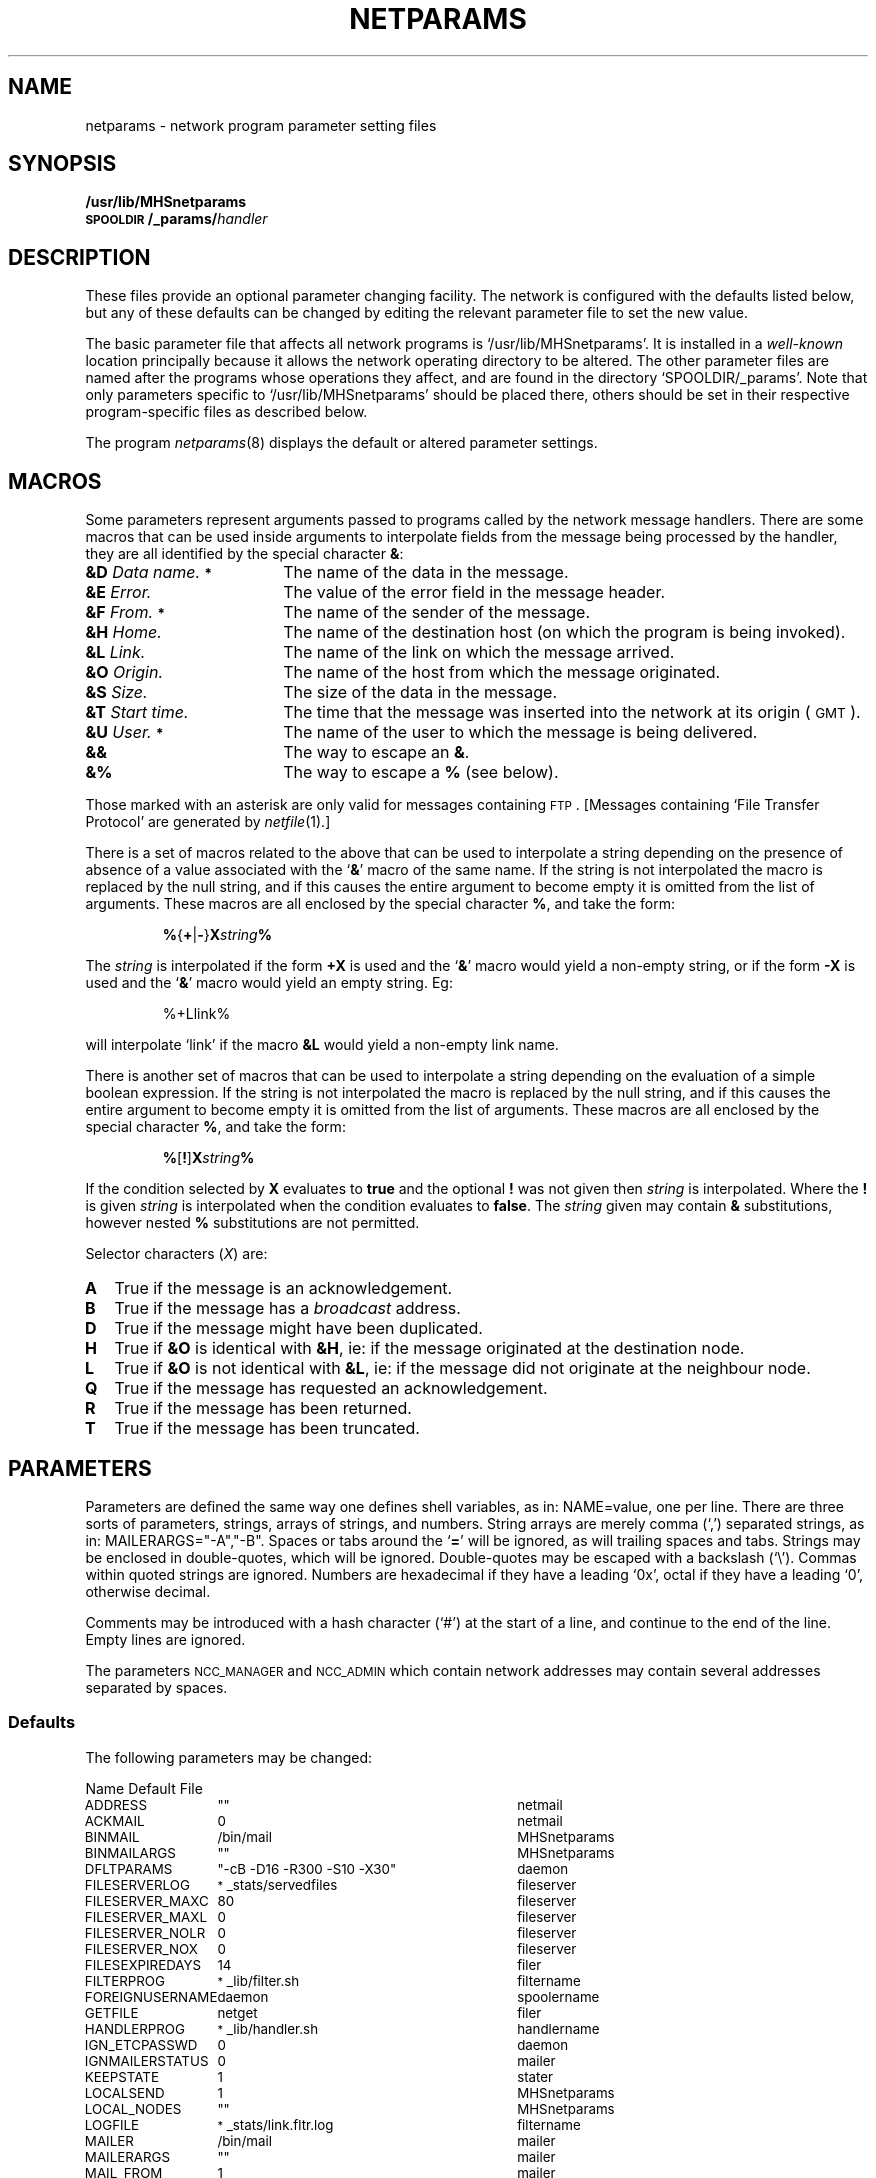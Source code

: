 .nr S3 1 \" 1 for ACSnet
.ds S1 NETPARAMS
.ds S2 \fINetparams\fP
.ds S3 \fInetparams\fP
.ds S4 MHSnet
.ds S5 network
.if t .ds MP \f(CWMHSnetparams\fP
.if t .ds NP \f(CW/usr/lib/MHSnetparams\fP
.if t .ds sD \s-1\f(NBSPOOLDIR\fP\s0
.if t .ds sN \s-1MHS\s0net
.if n .ds MP MHSnetparams
.if n .ds NP `/usr/lib/MHSnetparams'
.if n .ds sD SPOOLDIR
.if n .ds sN MHSnet
.ds sT \v'-0.2v'\s-1*\s0\v'0.2v'
.TH \*(S1 5 "\*(S4 1.34" \^
.nh
.SH NAME
netparams \- network program parameter setting files
.SH SYNOPSIS
.BI /usr/lib/MHSnetparams
.br
.BI \s-1SPOOLDIR\s0/_params/ handler
.SH DESCRIPTION
These files provide an optional parameter changing facility.
The network is configured with the defaults listed below,
but any of these defaults can be changed
by editing the relevant parameter file to set the new value.
.PP
The basic parameter file that affects all network programs is
\*(NP.
It is installed in a
.I well-known
location principally because
it allows the network operating directory to be altered.
The other parameter files
are named after the programs whose operations they affect,
and are found in the directory
.if t \*(sD\f(CW/_params\fR.
.if n `\*(sD/_params'.
Note that only parameters specific to \*(NP should be placed there,
others should be set in their respective program-specific files
as described below.
.PP
The program
.IR netparams (8)
displays the default or altered parameter settings.
.SH MACROS
Some parameters represent arguments
passed to programs called by the network message handlers.
There are some macros that can be used inside arguments
to interpolate fields from the message being processed by the handler,
they are all identified by the special character \fB&\fP:
.PP
.if t .RS 2
.TP "\w'\fB&D\fP	\fIData\ name.\*(sT\fPXX'u"
.BI &D "	Data name." \*(sT
The name of the data in the message.
.TP
.BI &E "	Error."
The value of the error field in the message header.
.TP
.BI &F "	From." \*(sT
The name of the sender of the message.
.TP
.BI &H "	Home."
The name of the destination host (on which the program is being invoked).
.TP
.BI &L "	Link."
The name of the link on which the message arrived.
.TP
.BI &O "	Origin."
The name of the host from which the message originated.
.TP
.BI &S "	Size."
The size of the data in the message.
.TP
.BI &T "	Start time."
The time that the message was inserted into the network at its origin
(\s-1GMT\s0).
.TP
.BI &U "	User." \*(sT
The name of the user to which the message is being delivered.
.TP
.BI &&
The way to escape an \fB&\fP.
.TP
.BI &%
The way to escape a \fB%\fP (see below).
.if t .RE
.PP
Those marked with an asterisk are only valid for messages containing \s-1FTP\s0.
[Messages containing `File Transfer Protocol' are generated by
.IR netfile (1).]
.PP
There is a set of macros related to the above
that can be used to interpolate a string
depending on the presence of absence of a value
associated with the `\fB&\fP' macro of the same name.
If the string is not interpolated the macro is replaced by the null string,
and if this causes the entire argument to become empty it is
omitted from the list of arguments.
These macros are all enclosed by the special character \fB%\fP, and
take the form:
.PP
.RS
\fB%\fP{\fB+\fP|\fB\-\fP}\fBX\fP\fIstring\fP\fB%\fP
.RE
.PP
The \fIstring\fP is interpolated if the form \fB+X\fP is used
and the `\fB&\fP' macro would yield a non-empty string,
or if the form \fB\-X\fP is used
and the `\fB&\fP' macro would yield an empty string. Eg:
.PP
.RS
.if t \f(CW%+Llink%\fP
.if n %+Llink%
.RE
.PP
will interpolate `link' if the macro \fB&L\fP would yield a non-empty link name.
.PP
There is another set of macros that can be used to interpolate a string
depending on the evaluation of a simple boolean expression.
If the string is not interpolated the macro is replaced by the null string,
and if this causes the entire argument to become empty it is
omitted from the list of arguments.
These macros are all enclosed by the special character \fB%\fP, and
take the form:
.PP
.RS
\fB%\fP[\fB!\fP]\fBX\fP\fIstring\fP\fB%\fP
.RE
.PP
If the condition selected by \fBX\fP evaluates to \fBtrue\fP
and the optional \fB!\fP was not given
then \fIstring\fP is interpolated.
Where the \fB!\fP is given \fIstring\fP is interpolated
when the condition evaluates to \fBfalse\fP.
The \fIstring\fP given may contain \fB&\fP substitutions,
however nested \fB%\fP substitutions are not permitted.
.PP
Selector characters (\fIX\fP) are:
.PP
.if t .RS 2
.TP "\w'\fB\fPXX'u"
.B A
True if the message is an acknowledgement.
.TP
.B B
True if the message has a
.I broadcast
address.
.TP
.B D
True if the message might have been duplicated.
.TP
.B H
True if \fB&O\fP is identical with \fB&H\fP,
ie: if the message originated at the destination node.
.TP
.B L
True if \fB&O\fP is not identical with \fB&L\fP,
ie: if the message did not originate at the neighbour node.
.TP
.B Q
True if the message has requested an acknowledgement.
.TP
.B R
True if the message has been returned.
.TP
.B T
True if the message has been truncated.
.if t .RE
.SH PARAMETERS
Parameters are defined the same way one defines shell variables,
as in:
.if t \f(CWNAME=value\fP,
.if n NAME=value,
one per line.
There are three sorts of parameters,
strings, arrays of strings, and numbers.
String arrays are merely comma (`,') separated strings,
as in:
.if t \f(CWMAILERARGS="-A","-B"\fP.
.if n MAILERARGS="-A","-B".
Spaces or tabs around the `\fB=\fP' will be ignored,
as will trailing spaces and tabs.
Strings may be enclosed in double-quotes, which will be ignored.
Double-quotes may be escaped with a backslash (`\e').
Commas within quoted strings are ignored.
Numbers are hexadecimal if they have a leading `0x',
octal if they have a leading `0',
otherwise decimal.
.PP
Comments may be introduced with a hash character (`#')
at the start of a line,
and continue to the end of the line.
Empty lines are ignored.
.PP
The parameters
.SM NCC_MANAGER
and
.SM NCC_ADMIN
which contain network addresses may contain several addresses separated by spaces.
.br
.ne 10
.SS Defaults
The following parameters may be changed:
.PP
.nf
.ta +\w'\s-1\f(CWFILESEXPIREDAYS\fP\s0X'u +\w'\s-1\f(CW"-cB -D16 -R300 -S10 -X30"\fP\s0X'u
Name	Default	File
.ft CW
.ps -1
.vs \n(.s+2
.sp .25
ADDRESS	""	netmail
ACKMAIL	0	netmail
BINMAIL	/bin/mail	\*(MP
BINMAILARGS	""	\*(MP
DFLTPARAMS	"-cB -D16 -R300 -S10 -X30"	daemon
FILESERVERLOG	\*(sT_stats/servedfiles	fileserver
FILESERVER_MAXC	80	fileserver
FILESERVER_MAXL	0	fileserver
FILESERVER_NOLR	0	fileserver
FILESERVER_NOX	0	fileserver
FILESEXPIREDAYS	14	filer
FILTERPROG	\*(sT_lib/filter.sh	filtername
FOREIGNUSERNAME	daemon	spoolername
GETFILE	netget	filer
HANDLERPROG	\*(sT_lib/handler.sh	handlername
IGN_ETCPASSWD	0	daemon
IGNMAILERSTATUS	0	mailer
KEEPSTATE	1	stater
LOCALSEND	1	\*(MP
LOCAL_NODES	""	\*(MP
LOGFILE	\*(sT_stats/link.fltr.log	filtername
MAILER	/bin/mail	mailer
MAILERARGS	""	mailer
MAIL_FROM	1	mailer
MAIL_RFC822_HDR	1	\*(MP
MAIL_TO	1	\*(MP
MAX_MESG_DATA	2097152	\*(MP
MESSAGEID	0	netmail
MINSPOOLFSFREE	100	\*(MP
MKDIR	/bin/mkdir	\*(MP
NCC_ADMIN	root	\*(MP
NCC_MANAGER	root	\*(MP
NETADMIN	0	\*(MP
NETGROUPNAME	daemon	\*(MP
NETUSERNAME	daemon	\*(MP
NEWSARGS	""	reporter
NEWSCMDS	\*(sT_lib/newscmds	reporter
NEWSEDITOR	/usr/bin/rnews	reporter
NEWSIGNERR	0	reporter
NICEDAEMON	-5	daemon
NICEHANDLERS	10	\*(MP
NOADDRCOMPL	1	\*(MP
NODENAMEFILE	""	\*(MP
NORET	0	netmail
NVETIMECHANGE	10	netinit,daemon
NVETIMEDELAY	600	netinit
PORT	1989	tcplisten
POSTMASTER	root	\*(MP
POSTMASTERNAME	Postmaster	\*(MP
PRINTER	/usr/bin/lpr	printer
PRINTERARGS	"-C","&F:&O","-J","&D"	printer
PRINTORIGINS	_lib/printorigins	printer
PRIVSFILE	\*(sT_lib/privsfile	\*(MP
PUBLICFILES	\*(sT_lib/publicfiles	fileserver
RECEIVED	0	netmail
RECEIVER	\*(sT_lib/spooler.sh	spoolername
RMDIR	/bin/rmdir	\*(MP
SENDACKARGS	"-au -Amailer -NMail"	netmail
SENDARGS	"-u -Amailer -NMail"	netmail
SENDER	\*(sT_lib/sendfile	netmail
SERVER	\*(sT_lib/tcpshell	tcplisten
SERVERGROUP	fileserver	fileserver
SERVERUSER	fileserver	fileserver
SERVICE	mhsnet	tcplisten
SHELL	/bin/sh	\*(MP
SHOW_ROUTE	0	mailer
SPOOLDIR	/usr/spool/MHSnet	\*(MP
STATE	\*(sT_lib/netstate	\*(MP
STATERNOTLIST	_state/ignorefile	stater
STOP	netstop	\*(MP
STTY	/bin/stty	\*(MP
.if \n(S3 \{\
SUN3	0	\*(MP\}
.\".if \n(S3 \{\
.\"SUN3	0	\*(MP
.\"SUN3LIBDIR	_lib	sun3
.\"SUN3SPOOLDIR	/usr/spool/ACSnet	sun3
.\"SUN3STATEP	/usr/bin/acsstate	sun3
.\"SUN3USERNAME	daemon	sun3
.\"SUN3WORKDIR	_work	sun3\}
TMPDIR	/tmp	\*(MP
TRACEFLAG	0	\fI(any file)\fP
ULIMIT	2097152	\*(MP
UUCPLCKDIR	/usr/spool/uucp	daemon
UUCPLCKPRE	LCK..	daemon
UUCPLOCKS	1	daemon
UUCPLOWERDEV	0	daemon
UUCPMLOCKDEV	0	daemon
UUCPSTRPID	0	daemon
VALIDATEMAIL	0	mailer
VCDAEMON	\*(sT_lib/VCdaemon	daemon
WHOISARGS	"-i","-e"	peter
WHOISFILE	/usr/pub/whois	peter
WHOISPROG	/usr/bin/egrep	peter
.DT
.ft
.ps
.vs
.fi
.PP
Those fields tagged with an asterisk will have the value of
.SM SPOOLDIR
prepended if they don't start with a leading `/'.
.SS Note
You should not change the value of
.SM SPOOLDIR
while there are messages on any of the queues,
since the message descriptors contain absolute pathnames.
.PP
If you change
.SM NETUSERNAME
or
.SM NETGROUPNAME
then you must also change all the ownerships in \*(sD
from the old value to the new value.
.SS Definitions
.if n .ds tw 4
.if t .ds tw \w'\s-1FOREIGNUSERNAME\s0X'u
.TP "\*(tw"
.SM ADDRESS
Set this to override the default `site' address for
.I netmail (1).
.TP
.SM ACKMAIL
Set this to \fB1\fP if you wish to turn on automatic acknowledgment
for all mail generated by
.I netmail (1).
.TP
.SM BINMAIL
This defines the name of the program that will be used to deliver
mail generated internally by the network, eg: acknowledgments of
correctly delivered files, or error reports to the
.I NCC_MANAGER .
It must be able to read the body of the mail text from its standard input,
and to accept many user addresses as arguments
(after any special arguments mentioned in \s-1BINMAILARGS\s0 below).
.if t \f(CW/bin/mail\fP
.if n `/bin/mail'
should always work,
as the network will terminate if it can't deliver a management message.
.TP
.SM BINMAILARGS
If you have a version of mail that understands about interpolating the
origin host address in the mail item,
then this is where you tell it what to do.
For example, a particular mail program may
use the argument `\fB\-n\fP\fIuser\fP\fB@\fP\fIhost\fP'
to tell mail that we wish the item to appear to come
from someone other than the invoker;
ie: we set \s-1BINMAILARGS\s0 to be
.if t \f(CW"-n&F@&O"\fP.
.if n "-n&F@&O".
.TP
.SM DFLTPARAMS
The default parameters
to be used by the transport daemons
if the connection fails to negotiate properly.
.TP
.SM FILESERVERLOG
The name for an optional file which will be used to log fileserver requests.
.TP
.SM FILESERVER_MAXC
The maximum number of columns allowed when listing pathnames.
If a path name is longer than this,
it is truncated at the front with the truncated part replaced by elipses.
[No truncation if \fB0\fP.]
.TP
.SM FILESERVER_MAXL
The maximum size of a fileserver listing request that will be returned.
Long listings are truncated to this length.
[No truncation if \fB0\fP.]
(It is suggested that a pre-prepared recursive directory listing
be placed in a file named
.if t \f(CWls-lRt.Z\fP
.if n `ls-lRt.Z'
to make it unnecessary for requesters to do recursive verbose listings.)
.TP
.SM FILESERVER_NOLR
Setting this parameter to \fB1\fP disables recursive listing requests to the fileserver.
.TP
.SM FILESERVER_NOX
Setting this parameter to \fB1\fP disables `in-place' file transmission by the fileserver.
Instead copies will be made of each file requested.
This is useful if files are being serviced that change frequently,
as it prevents the use of the \fB\-X\fP flag to 
.IR netfile (1),
which can cause the transport daemons to complain if an `in-place' file
changes size between being requested and being transmitted.
.TP
.SM FILESEXPIREDAYS
After files have been spooled at a site for delivery to a local user,
the user is notified by mail that the files have arrived,
and warned that the spooled files will be deleted
after a certain number of days.
This is where you specify that period.
It is effected by a periodic command run by
.I netinit .
.TP
.SM FILTERPROG
Defines the name of the program to be run by a message
.I filter
to process the data from a message,
defaults to:
.if t \f(CWfiltername.sh\fP,
.if n `filtername.sh',
where
.I filtername
is the name the filter was invoked with.
.TP
.SM FOREIGNUSERNAME
Defines the user id that will own files
passed to the foreign network interface,
defaults to: \s-1NETUSERNAME\s0.
.TP
.SM GETFILE
The name of the program used by a user to get files they have been sent.
.TP
.SM HANDLERPROG
Defines the name of the program to be run by a message
.I handler
to process the data from a message,
defaults to:
.if t \f(CWhandlername.sh\fP
.if n `handlername.sh',
where
.I handlername
is the name the handler was invoked with.
.TP
.SM IGN_ETCPASSWD
Setting this to \fB1\fP causes
.I netshell (8)
to ignore any entry in the
.if t \f(CW/etc/passwd\fP
.if n `/etc/passwd'
file and force a check of the network region password
for a matching site (if set).
.TP
.SM IGNMAILERSTATUS
This parameter refers to the exit status of the program defined in
.SM MAILER
below.
Some delivery programs, notably
.if t \f(CWsendmail\fP
.if n `sendmail'
from 4\s-1BSD\s0,
return non-zero exit status,
even when they have done something sensible with the mail item.
In this case, the handler would normally assume that something went wrong,
and return the mail item to its origin with an appropriate error message,
but you can suppress this action by defining this flag to be \fB1\fP.
If the mailer returns the exit status 67 [\s-1EX_NOUSER\s0]
as well as sending a separate reply for non-existent user errors,
then set this flag to \fB2\fP,
and only that error status will be ignored.
.TP
.SM KEEPSTATE
This parameter controls the building of the site information data-base
used for quick reference by
.I netmap (1)
when showing the details for a particular site.
It causes the last state message received from each site to be saved
in a directory tree starting at
.if t \*(sD\f(CW/_state/MSGS\fP.
.if n `\*(sD/_state/MSGS'.
Set it to \fB0\fP to prevent saving.
.TP
.SM LOCALSEND
Set this to 1 if you wish to allow users
whose network \s-1SEND\s0 permission
has been denied in the `netprivs' file (see
.I netprivs (5))
to be able to
use the network to send messages to other users on the same node.
.TP
.SM LOCAL_NODES
This is a more extensive version of \s-1LOCALSEND\s0,
in that you can nominate a set of nodes to which messages
may be sent by users otherwise denied
network \s-1SEND\s0 permission.
It can either be a list of network addresses,
or the name of a file containing the list.
The addresses can be separated by <tab> or <newline>.
.TP
.SM LOGFILE
If a message filtering program defined in
\s-1FILTERPROG\s0 doesn't exist,
or is unexecutable,
then
.I netfilter (8)
defaults to logging information about the message
in the file defined by this parameter.
If this parameter is undefined,
it defaults to
.if t \f(CW_stats/\fP\fIlink\fP\f(CW.fltr.log\fP
.if n `_stats/\fP\fIlink\fP\f(CW.fltr.log'
where
.I link
is the name of the link the filter is invoked for.
.TP
.SM MAILER
This defines a program that will be used to deliver mail
received off the network, ie: from users at other hosts.
It must behave in the same way as \s-1BINMAIL\s0 above,
and again,
.if t \f(CW/bin/mail\fP
.if n `/bin/mail'
should always work.
However, if you have a special program used just for
.I delivering
mail, then this is the place to specify it.
.TP
.SM MAILERARGS
If \s-1MAILER\s0 can be told where the mail originated,
then it should be specified in this argument,
much the same as for \s-1BINMAILARGS\s0 above.
Please note that this is the only safe way to guarantee that
mail `From' lines are valid.
\s-1MAILER\s0 should interpolate this string in place of
any user/site addresses in the body of the mail item.
.TP
.SM MAIL_FROM
If your version of \s-1MAILER\s0 does not correct the `From' line
using the information from \s-1MAILERARGS\s0,
then setting this to \fB1\fP
will enable the mail handler itself
to add a standard \s-1UNIX\s0 mail header.
.TP
.SM MAIL_RFC822_HDR
Setting this to \fB1\fP causes internally generated mail
to include an \s-1RFC\s0822 compliant mail header.
.TP
.SM MAIL_TO
Setting this to \fB1\fP causes internally generated mail to include a
`To:\ ' header line.
.TP
.SM MAX_MESG_DATA
This is the maximum message size that is sent through the network.
Messages larger than this are broken into \s-1MAX_MESG_DATA\s0 sized parts and
sent independently through the network and reassembled before delivery.
.TP
.SM MESSAGEID
Set this to \fB1\fP to cause
.I netmail (1)
to generate an RFC822 compliant
.if t \f(CWMessage-ID: \fP
.if n `Message-ID: '
line in every header.
.TP
.SM MINSPOOLFSFREE
This is the minimum amount of free space desired
on the network spool file-system (in kilobytes).
When the free space falls below this,
the message creating programs will either wait for more space to become available
(eg: the transport daemon receiver process \(em see
.I netdaemon (8)),
or return error codes (eg:
.I netfile (1)).
.TP
.SM MKDIR
The command for making a directory.
.TP
.SM NCC_ADMIN
This defines the name of the person
to whom network generated error reports are sent.
By preference a local network wizard,
maybe
`Postmaster',
or possibly
`root',
alternatively it may be the network address of
someone central who fixes problems
in your branch of the network.
This is most useful when you have a large network
with central control.
.TP
.SM NCC_MANAGER
In contrast to
\s-1NCC_ADMIN\s0,
this defines the name of the person
to whom network generated information reports are sent.
Usually the same as
\s-1NCC_ADMIN\s0,
alternatively it may be the network address of
someone central who collects information on your branch of the network.
.TP
.SM NETADMIN
Set to \fB1\fP to cause mail notices of new regions added to routing tables
to be sent to \s-1NCC_MANAGER\s0.
Also causes notification of new/deceased links to your site,
and turns on state broadcast logging in
.if t \*(sD\f(CW/_state/log\fP.
.if n `\*(sD/_state/log'.
Set it to \fB2\fP if you want
mail notices every time a new site sends its first state message,
or a calling site has problems.
Set it to \fB3\fP if you want
mail notices every time a link changes state (up/down).
.TP
.SM NETGROUPNAME
The group id used by network processes.
.TP
.SM NETUSERNAME
The user id used by network processes.
.TP
.SM NEWSARGS
Any arguments for \s-1NEWSEDITOR\s0.
.TP
.SM NEWSCMDS
This should be the name of a file which is used by the news message handler
.I reporter
to provide the full pathname of a news command and any extra arguments.
This can safely be ignored until you become a sophisticated news gatherer.
The file should contain lines of the form:
.in +2
.ps -2
.nf
.if t .ft CW
command<tab>full_path_name[<space>arg ...]
.if t .ft
.fi
.ps
.in
You should consult with your news neighbours to determine
the necessary commands to install here (if any).
.TP
.SM NEWSEDITOR
If you participate in the
.I netnews
system,
this argument specifies the news receiver program
to be invoked by the news message handler
.I reporter .
.TP
.SM NEWSIGNERR
Some versions of
.I rnews
return non-zero exit status when they receive a null news item.
If these are a frequent occurrence,
or you simply wish to ignore all delivery errors for news items,
then you can suppress the error reports by defining this flag to be \fB1\fP.
It is probably a good idea to leave the value at \fB0\fP (the default)
until you are sure that normal
news items are being delivered correctly.
.TP
.SM NICEDAEMON
If you wish the transport daemons to run at a non-standard priority,
then this parameter should be defined as for use in the
.IR nice (2)
system call.
For instance, if you wanted the network to run only when there was
idle \s-1CPU\s0 time, then give it the value 19.
However, be aware that if you do this when the system is busy,
then the links may appear to go up and down a lot.
Using a value of \-5 will ensure the transport daemons
always achieve high throughput,
which is acceptable since they are not very \s-1CPU\s0 intensive.
A value of 0 is probably safe.
.TP
.SM NICEHANDLERS
When a message arrives,
and is passed to the routing program to be processed,
this parameter will cause the handlers to be run at a different priority
from the daemon.
We use a value of 10, which is nice to users.
This parameter may also be specified on a per-handler basis by altering the
appropriate field in the
.I handlers
file (see
.IR nethandlers (5).)
Note that the router processes messages serially,
so slowing down a particular handler will also delay any following messages
(but see
.IR nethandlers (5)
for a way to specify asynchronous \fIsub\fP-routers for particular handlers).
.TP
.SM NOADDRCOMPL
Set to \fB0\fP to allow address completion.
Without address completion,
every network address must have all domains present,
up to and including the \s-1COUNTRY\s0-level domain,
or be fully typed.
If address completion is allowed,
then addresses ending in any untyped domain
that matches one in the local hierachy
will have the remainder of the hierarchy appended.
This may not be a good idea if any domain in the hierarchy
happens to be the same as a valid \s-1COUNTRY\s0 code,
or other domain in the routing tables.
.TP
.SM NODENAMEFILE
If your \s-1UNIX\s0 kernel is a variant
of neither \s-1SYSTEM V\s0, nor \s-1BSD\s04.x, then
this parameter names a file where the name of your node is kept.
This name is used in displaying which nodes in a distributed file system the
various network daemons are running on.
This is needed since the network
name of the collection of nodes in all probability will be different.
.TP
.SM NORET
Setting this to \fB1\fP will cause
.I netmail
to request that all delivery errors be ignored for mail messages it generates.
.TP
.SM NVETIMECHANGE
The maximum negative system time change (in seconds)
tolerated by time sensitive daemons [default: 10 seconds].
.TP
.SM NVETIMEDELAY
The time in seconds that
.I netinit (8)
will delay after detecting a negative system time change
greater than
.SM NVETIMECHANGE
before re-starting network processes [default: 600 \(em 10 minutes].
.TP
.SM PORT
The port number used by \*(sN \s-1TCP/IP\s0 connections.
.TP
.SM POSTMASTER
This must be set to be a name that messages returned from your node
may legally be sent to in the case of the origin also returning them.
If your mail program doesn't recognise anything special such as
\s-1POSTMASTER\s0, then this must be the name of a real user [default: root].
International networking conventions require that
`postmaster'
be a valid mail address on your system as a way to
guarantee deliveries of enquiries and mail problem reports,
so the mail message handler intercepts any case of `postmaster'
and interpolates the value of this parameter.
.TP
.SM POSTMASTERNAME
Set to a string to be used in mail `From' lines in mail internally generated by \*(sN
[default: Postmaster].
.TP
.SM PRINTER
The name of the program used to spool print jobs from the network.
Leave it undefined if this host has no printer,
or if you have no intention of letting other sites print their jobs here.
(But see \s-1PRINTORIGINS\s0 below.)
.TP
.SM PRINTERARGS
Any arguments for \s-1PRINTER\s0.
.TP
.SM PRINTORIGINS
If you \fBdo\fP define \s-1PRINTER\s0, then you will need to restrict
the sites from which you are prepared to accept print jobs.
This parameter can be either the path name of a file
containing a list of legal network origins for print jobs,
or just a list of sites specified as a multicast address.
.TP
.SM PRIVSFILE
The name of a file where network users' privileges will be listed
(see
.IR netprivs (5)).
.TP
.SM PUBLICFILES
Defines the directory (or name of a file containing directories)
where publicly accessible files are held.
.TP
.SM RECEIVED
Setting this to \fB1\fP will cause
.I netmail
to generate an RFC822 compliant
.if t `\f(CWReceived:\ \fP'
.if n `Received:\ '
line in every mail header.
.TP
.SM RECEIVER
Defines the name of the program to be run by a message
.I spooler
to process the data from a message,
defaults to:
.if t \f(CWspoolername.sh\fP,
.if n `spoolername.sh',
where
.I spoolername
is the name the spooler was invoked with.
.TP
.SM RMDIR
The command for removing a directory.
.TP
.SM SENDACKARGS
Defines the args to be passed to \s-1SENDER\s0
to send a mail message with an acknowledgment request.
.TP
.SM SENDARGS
Defines the args to be passed to \s-1SENDER\s0 to send a mail message.
.TP
.SM SENDER
Defines the name of the program to send a network mail message.
.TP
.SM SERVER
The name of the program used to receive \*(sN \s-1TCP/IP\s0 connections.
.TP
.SM SERVERGROUP
The group name to run the file service under.
.TP
.SM SERVERUSER
The user name to run the file service under.
.TP
.SM SERVICE
The name of the `service' used when establishing a \*(sN \s-1TCP/IP\s0 connection.
.TP
.SM SHELL
The name of the command interpreter to be used by network `shell' scripts.
.TP
.SM SHOW_ROUTE
Set this flag to \fB1\fP to show the message route by adding
.IR Received :
lines to mail headers.
.TP
.SM SPOOLDIR
This should be the name of a directory
where all the network activity will take place.
It will contain all the messages that are
.I "in flight"
as well as the handler programs and network state files.
It should be somewhere safe,
where the integrity of the messages is least likely to be compromised,
(so try and avoid less than fully reliable disk drives.)
The usual choice would be:
.if t \f(CW/usr/spool/MHSnet\fP.
.if n `/usr/spool/MHSnet'.
.br
\fBNOTE:\fP if you change \*(sD then any other parameters containing
\*(sD must also be changed.
.TP
.SM STATE
The pathname of the `netstate' command.
.TP
.SM STATERNOTLIST
This parameter allows you to nominate a set of nodes whose state
messages will be ignored if they arrive more frequently than once an hour.
It can either be a list of network addresses,
or the name of a file containing the list. eg:
.br
.if t .ft CW
\s-1STATERNOTLIST=*.su.oz.au\s0
.if t .ft
.br
The addresses in `ignorelist' can be separated by <tab> or <newline>.
.TP
.SM STOP
The pathname of the `netstop' command.
.TP
.SM STTY
The pathname of the `stty' command.
.TP
.SM SUN3
Set this to 1 if you wish the `.au' to be stripped
from the end of mail addresses ending in `.oz.au'
(for backward compatibility with sites running the \*(sM software).
.TP
.SM TMPDIR
The pathname of the directory to use for temporary files.
.TP
.SM TRACEFLAG
Turns on program tracing at a level between \fB1\fP and \fB9\fP.
.TP
.SM ULIMIT
The size of the `ulimit' value used by network processes.
.TP
.SM UUCPLCKDIR
The name of the directory where `uucp' creates its lock files.
.TP
.SM UUCPLCKPRE
The prefix for `uucp' lock file names,
normally
.if t \f(CWLCK..\fP
.if n `LCK..',
which is followed by the device name.
.TP
.SM UUCPLOCKS
Set this to \fB1\fP to turn on `uucp' locking for device access.
.TP
.SM UUCPLOWERDEV
Set this to \fB1\fP if `uucp' lock files
must have the last char of the `tty' name forced to lower-case,
common in SCO versions where `tty' names have an upper-case char
to indicate dial-out copy of a modem line,
(default: copy of `tty' name in `/dev').
.TP
.SM UUCPMLOCKDEV
Set this to \fB1\fP if `uucp' lock files
are named after the major/minor device numbers,
rather than the `tty' name in `/dev',
(default: copy of `tty' name in `/dev').
.TP
.SM UUCPSTRPID
Set this to \fB1\fP if `uucp' lock files
contain the locking process \s-1ID\s0 in \s-1ASCII\s0,
(default: binary integer).
.TP
.SM VALIDATEMAIL
Some mail delivery programs are guaranteed to
fail
(dump a
.I core
file, or write a
.I dead.letter
file)
if the destination user doesn't exist, in which case the handler
might as well check first that the user exists in the password file.
You can force this check to happen by defining this flag to be \fB1\fP.
.TP
.SM VCDAEMON
The name of the default virtual circuit daemon.
.TP
.SM WHOISARGS
Any additional arguments you might want to pass to \s-1WHOISPROG\s0.
.TP
.SM WHOISFILE
The name of the people data-base.
It should contain all the information about your users
that is deemed publicly accessible.
A carefully pruned copy of
.if t \f(CW/etc/passwd\fP
.if n `/etc/passwd'
would do, but you should convert all capitals to lower-case,
unless your version of
\s-1WHOISPROG\s0 has an `ignore case' flag,
(in which case turn it on in \s-1WHOISARGS\s0 above).
For example,
you could use the following command
(perhaps run once a month by
.I cron\c
) to make the pruned
.I whois
file:
.in +2
.nf
.ft CW
cut -d: -f1,5 /etc/passwd |
tr '[A-Z]' '[a-z]' >/usr/pub/whois
.ft
.fi
.in
.TP
.SM WHOISPROG
The name of the program which will attempt to match the supplied pattern
in the
.I whois
data-base.
It will be passed arguments as for
.IR egrep (1),
which is the obvious candidate.
.br
.ne 10
.SH EXAMPLE
The file \*(NP might contain:
.PP
.RS 2
.ft CW
.nf
BINMAIL=/usr/lib/delivermail
BINMAILARGS="%B-b%","%+L-l%","&L","&F@&O"
NCC_MANAGER="postmaster fred@mhs.oz.au"
NETADMIN=2
SPOOLDIR=/var/local/spool/net
.DT
.fi
.ft
.RE
.br
.ne 3
.SH "SEE ALSO"
.IR \*(S5 (7),
.IR netparams (8).
.br
